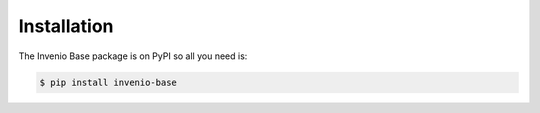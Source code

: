 Installation
============

The Invenio Base package is on PyPI so all you need is:

.. code-block:: console

    $ pip install invenio-base
